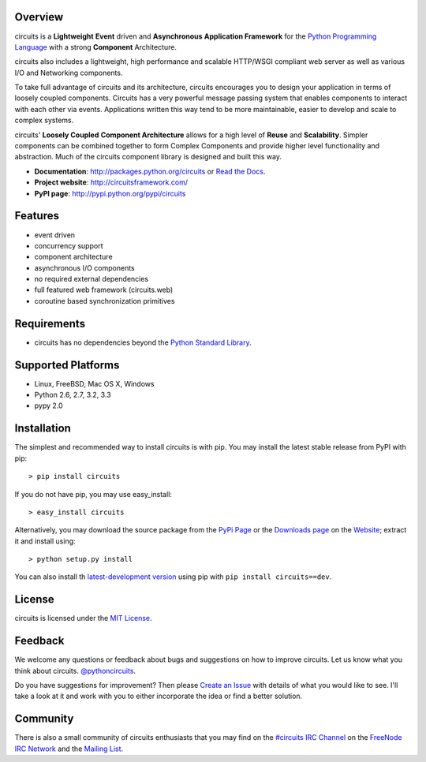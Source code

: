 .. _Python Programming Language: http://www.python.org/
.. _#circuits IRC Channel: http://webchat.freenode.net/?randomnick=1&channels=circuits&uio=d4
.. _FreeNode IRC Network: http://freenode.net
.. _Python Standard Library: http://docs.python.org/library/
.. _Website: https://circuitsframework.com/
.. _PyPi Page: http://pypi.python.org/pypi/circuits
.. _Read the Docs: http://circuits.readthedocs.org/
.. _MIT License: http://www.opensource.org/licenses/mit-license.php
.. _Create an Issue: https://bitbucket.org/circuits/circuits/issue/new
.. _Mailing List: http://groups.google.com/group/circuits-users
.. _Downloads page: https://bitbucket.org/circuits/circuits/downloads


Overview
--------

circuits is a **Lightweight** **Event** driven and **Asynchronous**
**Application Framework** for the `Python Programming Language`_
with a strong **Component** Architecture.

circuits also includes a lightweight, high performance and scalable
HTTP/WSGI compliant web server as well as various I/O and Networking
components.

To take full advantage of circuits and its architecture, circuits
encourages you to design your application in terms of loosely coupled
components. Circuits has a very powerful message passing system that
enables components to interact with each other via events. Applications
written this way tend to be more maintainable, easier to develop and
scale to complex systems.

circuits' **Loosely Coupled** **Component Architecture** allows for a
high level of **Reuse** and **Scalability**. Simpler components can be
combined together to form Complex Components and provide higher level
functionality and abstraction. Much of the circuits component library is
designed and built this way.

- **Documentation**: http://packages.python.org/circuits or `Read the Docs`_.
- **Project website**: http://circuitsframework.com/
- **PyPI page**: http://pypi.python.org/pypi/circuits

.. image:: https://pypip.in/v/circuits/badge.png
   :target: https://crate.io/packages/circuits/
   :alt: Latest PyPI version

.. image:: https://pypip.in/d/circuits/badge.png
   :target: https://crate.io/packages/circuits/
   :alt: Number of PyPI downloads

.. image:: https://jenkins.shiningpanda-ci.com/prologic/job/circuits/badge/icon
   :target: https://jenkins.shiningpanda-ci.com/prologic/job/circuits/
   :alt: Build Status


Features
--------

- event driven
- concurrency support
- component architecture
- asynchronous I/O components
- no required external dependencies
- full featured web framework (circuits.web)
- coroutine based synchronization primitives


Requirements
------------

- circuits has no dependencies beyond the `Python Standard Library`_.


Supported Platforms
-------------------

- Linux, FreeBSD, Mac OS X, Windows
- Python 2.6, 2.7, 3.2, 3.3
- pypy 2.0


Installation
------------

The simplest and recommended way to install circuits is with pip.
You may install the latest stable release from PyPI with pip::

    > pip install circuits

If you do not have pip, you may use easy_install::

    > easy_install circuits

Alternatively, you may download the source package from the
`PyPi Page`_ or the `Downloads page`_ on the
`Website`_; extract it and install using::

    > python setup.py install


You can also install th
`latest-development version <https://bitbucket.org/circuits/circuits-dev/get/tip.tar.gz#egg=circuits-dev>`_ using pip with ``pip install circuits==dev``.


License
-------

circuits is licensed under the `MIT License`_.


Feedback
--------

We welcome any questions or feedback about bugs and suggestions on how to
improve circuits. Let us know what you think about circuits. `@pythoncircuits <http://twitter.com/pythoncircuits>`_.

Do you have suggestions for improvement? Then please `Create an Issue`_
with details of what you would like to see. I'll take a look at it and
work with you to either incorporate the idea or find a better solution.


Community
---------

There is also a small community of circuits enthusiasts that you may
find on the `#circuits IRC Channel`_ on the `FreeNode IRC Network`_
and the `Mailing List`_.
